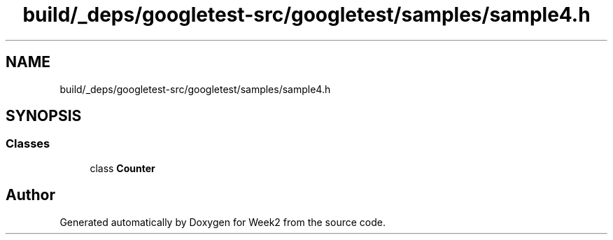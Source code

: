 .TH "build/_deps/googletest-src/googletest/samples/sample4.h" 3 "Tue Sep 12 2023" "Week2" \" -*- nroff -*-
.ad l
.nh
.SH NAME
build/_deps/googletest-src/googletest/samples/sample4.h
.SH SYNOPSIS
.br
.PP
.SS "Classes"

.in +1c
.ti -1c
.RI "class \fBCounter\fP"
.br
.in -1c
.SH "Author"
.PP 
Generated automatically by Doxygen for Week2 from the source code\&.
